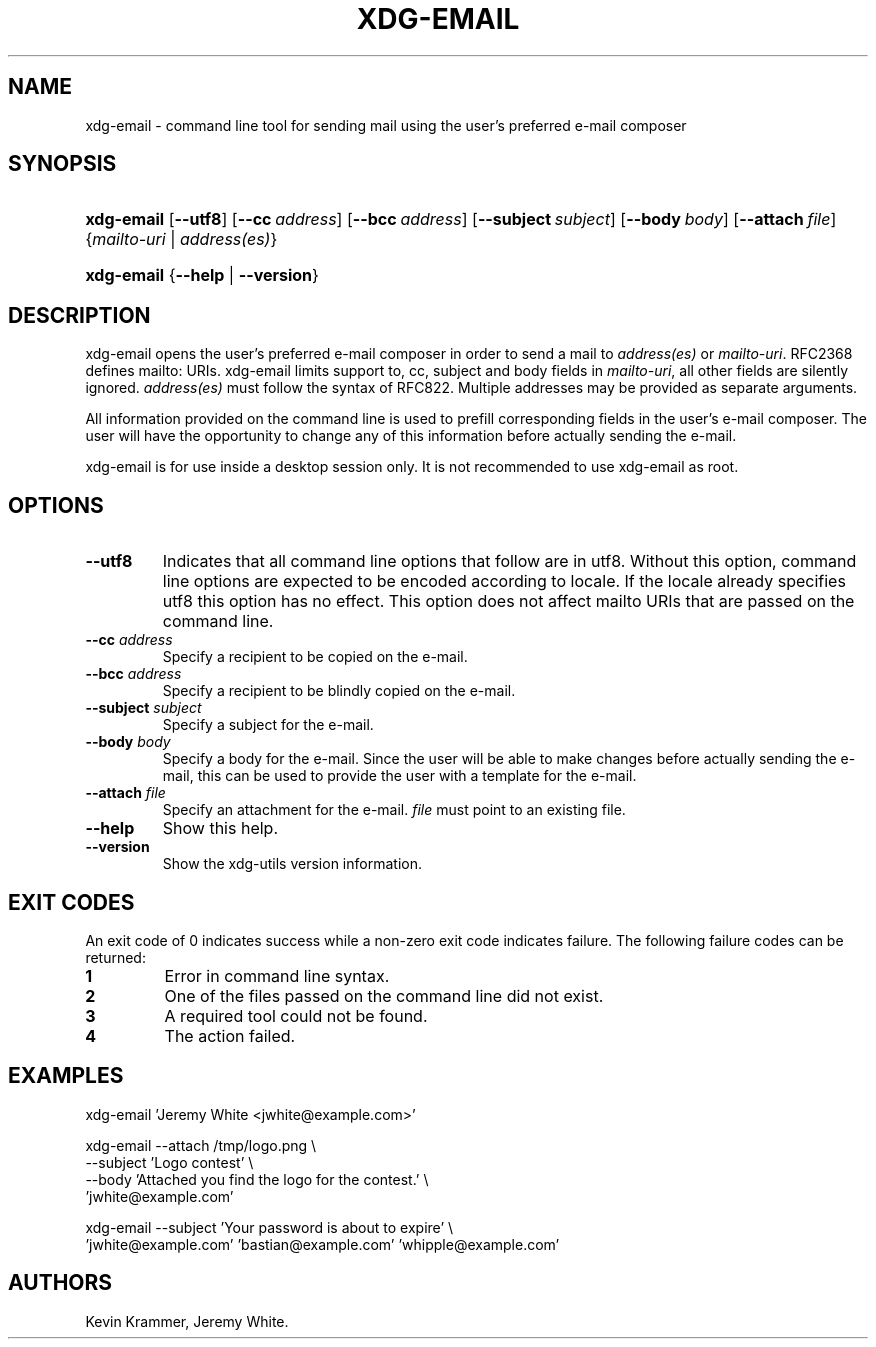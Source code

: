 .\"Generated by db2man.xsl. Don't modify this, modify the source.
.de Sh \" Subsection
.br
.if t .Sp
.ne 5
.PP
\fB\\$1\fR
.PP
..
.de Sp \" Vertical space (when we can't use .PP)
.if t .sp .5v
.if n .sp
..
.de Ip \" List item
.br
.ie \\n(.$>=3 .ne \\$3
.el .ne 3
.IP "\\$1" \\$2
..
.TH "XDG-EMAIL" 1 "" "" "xdg-email Manual"
.SH NAME
xdg-email \- command line tool for sending mail using the user's preferred e-mail composer
.SH "SYNOPSIS"
.ad l
.hy 0
.HP 10
\fBxdg\-email\fR [\fB\-\-utf8\fR] [\fB\-\-cc\fR\ \fIaddress\fR] [\fB\-\-bcc\fR\ \fIaddress\fR] [\fB\-\-subject\fR\ \fIsubject\fR] [\fB\-\-body\fR\ \fIbody\fR] [\fB\-\-attach\fR\ \fIfile\fR] {\fB\fImailto\-uri\fR\fR | \fB\fIaddress(es)\fR\fR}
.ad
.hy
.ad l
.hy 0
.HP 10
\fBxdg\-email\fR {\fB\fB\-\-help\fR\fR | \fB\fB\-\-version\fR\fR}
.ad
.hy

.SH "DESCRIPTION"

.PP
xdg\-email opens the user's preferred e\-mail composer in order to send a mail to \fIaddress(es)\fR or \fImailto\-uri\fR\&. RFC2368 defines mailto: URIs\&. xdg\-email limits support to, cc, subject and body fields in \fImailto\-uri\fR, all other fields are silently ignored\&. \fIaddress(es)\fR must follow the syntax of RFC822\&. Multiple addresses may be provided as separate arguments\&.

.PP
All information provided on the command line is used to prefill corresponding fields in the user's e\-mail composer\&. The user will have the opportunity to change any of this information before actually sending the e\-mail\&.

.PP
xdg\-email is for use inside a desktop session only\&. It is not recommended to use xdg\-email as root\&.

.SH "OPTIONS"

.TP
\fB\-\-utf8\fR
Indicates that all command line options that follow are in utf8\&. Without this option, command line options are expected to be encoded according to locale\&. If the locale already specifies utf8 this option has no effect\&. This option does not affect mailto URIs that are passed on the command line\&.

.TP
\fB\-\-cc\fR \fIaddress\fR
Specify a recipient to be copied on the e\-mail\&.

.TP
\fB\-\-bcc\fR \fIaddress\fR
Specify a recipient to be blindly copied on the e\-mail\&.

.TP
\fB\-\-subject\fR \fIsubject\fR
Specify a subject for the e\-mail\&.

.TP
\fB\-\-body\fR \fIbody\fR
Specify a body for the e\-mail\&. Since the user will be able to make changes before actually sending the e\-mail, this can be used to provide the user with a template for the e\-mail\&.

.TP
\fB\-\-attach\fR \fIfile\fR
Specify an attachment for the e\-mail\&. \fIfile\fR must point to an existing file\&.

.TP
\fB\-\-help\fR
Show this help\&.

.TP
\fB\-\-version\fR
Show the xdg\-utils version information\&.

.SH "EXIT CODES"

.PP
An exit code of 0 indicates success while a non\-zero exit code indicates failure\&. The following failure codes can be returned:

.TP
\fB1\fR
Error in command line syntax\&.

.TP
\fB2\fR
One of the files passed on the command line did not exist\&.

.TP
\fB3\fR
A required tool could not be found\&.

.TP
\fB4\fR
The action failed\&.

.SH "EXAMPLES"

.PP
 

.nf

xdg\-email 'Jeremy White <jwhite@example\&.com>'

.fi
 

.PP
 

.nf

xdg\-email \-\-attach /tmp/logo\&.png \\
          \-\-subject 'Logo contest' \\
          \-\-body 'Attached you find the logo for the contest\&.' \\
          'jwhite@example\&.com'

.fi
 

.PP
 

.nf

xdg\-email \-\-subject 'Your password is about to expire' \\
          'jwhite@example\&.com' 'bastian@example\&.com' 'whipple@example\&.com'

.fi
 

.SH AUTHORS
Kevin Krammer, Jeremy White.
